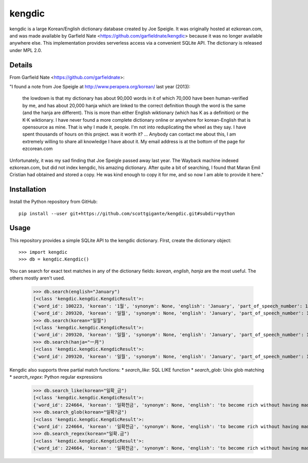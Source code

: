 =======
kengdic
=======

.. image:: https://img.shields.io/pypi/v/kengdic.svg
    :target: https://pypi.org/project/kengdic/
    :alt: Latest PyPi version
.. image:: https://api.travis-ci.com/scottgigante/kengdic.svg?branch=master
    :target: https://travis-ci.com/scottgigante/kengdic
    :alt: Travis CI Build
.. image:: https://coveralls.io/repos/github/scottgigante/kengdic/badge.svg?branch=master
    :target: https://coveralls.io/github/scottgigante/kengdic?branch=master
    :alt: Coverage Status
.. image:: https://img.shields.io/twitter/follow/scottgigante.svg?style=social&label=Follow
    :target: https://twitter.com/scottgigante
    :alt: Twitter
.. image:: https://img.shields.io/github/stars/scottgigante/kengdic.svg?style=social&label=Stars
    :target: https://github.com/scottgigante/kengdic/
    :alt: GitHub stars

kengdic is a large Korean/English dictionary database created by Joe
Speigle. It was originally hosted at ezkorean.com, and was made
available by Garfield Nate <https://github.com/garfieldnate/kengdic>
because it was no longer available anywhere else. This implementation
provides serverless access via a convenient SQLite API. The dictionary is
released under MPL 2.0.

Details
-------

From Garfield Nate <https://github.com/garfieldnate>:

"I found a note from Joe Speigle at http://www.perapera.org/korean/
last year (2013):

    the lowdown is that my dictionary has about 90,000 words in it of
    which 70,000 have been human-verified by me, and has about 20,000
    hanja which are linked to the correct definition though the word is
    the same (and the hanja are different). This is more than either
    English wiktionary (which has K as a definition) or the K-K
    wiktionary. I have never found a more complete dictionary online or
    anywhere for korean-English that is opensource as mine. That is why
    I made it, people. I'm not into reduplicating the wheel as they
    say. I have spent thousands of hours on this project. was it worth
    it? ... Anybody can contact me about this, I am extremely willing
    to share all knowledge I have about it. My email address is at
    the bottom of the page for ezcorean.com

Unfortunately, it was my sad finding that Joe Speigle passed away last
year. The Wayback machine indexed ezkorean.com, but did not index
kengdic, his amazing dictionary. After quite a bit of searching, I
found that Maran Emil Cristian had obtained and stored a copy. He was
kind enough to copy it for me, and so now I am able to provide it here."

Installation
------------

Install the Python repository from GitHub::

    pip install --user git+https://github.com/scottgigante/kengdic.git#subdir=python

Usage
-----

This repository provides a simple SQLite API to the kengdic dictionary. FIrst, create the dictionary object::

    >>> import kengdic
    >>> db = kengdic.Kengdic()

You can search for exact text matches in any of the dictionary fields: `korean`, `english`, `hanja` are the most useful. The others mostly aren't used.

    >>> db.search(english="January")
    [<class 'kengdic.kengdic.KengdicResult'>:
    {'word_id': 100223, 'korean': '1월', 'synonym': None, 'english': 'January', 'part_of_speech_number': 1.0, 'part_of_speech': '1', 'submitter': 'engdic', 'date_of_entry': '2006-01-16 00:52:46', 'word_size': 4.0, 'hanja': None, 'word_id2': 100223, 'extra_data': 't'}, <class 'kengdic.kengdic.KengdicResult'>:
    {'word_id': 209320, 'korean': '일월', 'synonym': None, 'english': 'January', 'part_of_speech_number': 1.0, 'part_of_speech': '1', 'submitter': 'joe', 'date_of_entry': '2009-01-01 11:23:14', 'word_size': 6.0, 'hanja': '一月', 'word_id2': 201725, 'extra_data': 'mtA'}]
    >>> db.search(korean="일월")
    [<class 'kengdic.kengdic.KengdicResult'>:
    {'word_id': 209320, 'korean': '일월', 'synonym': None, 'english': 'January', 'part_of_speech_number': 1.0, 'part_of_speech': '1', 'submitter': 'joe', 'date_of_entry': '2009-01-01 11:23:14', 'word_size': 6.0, 'hanja': '一月', 'word_id2': 201725, 'extra_data': 'mtA'}]
    >>> db.search(hanja="一月")
    [<class 'kengdic.kengdic.KengdicResult'>:
    {'word_id': 209320, 'korean': '일월', 'synonym': None, 'english': 'January', 'part_of_speech_number': 1.0, 'part_of_speech': '1', 'submitter': 'joe', 'date_of_entry': '2009-01-01 11:23:14', 'word_size': 6.0, 'hanja': '一月', 'word_id2': 201725, 'extra_data': 'mtA'}]

Kengdic also supports three partial match functions:
* `search_like`: SQL LIKE function
* `search_glob`: Unix glob matching
* `search_regex`: Python regular expressions

    >>> db.search_like(korean="일확_금")
    [<class 'kengdic.kengdic.KengdicResult'>:
    {'word_id': 224664, 'korean': '일확천금', 'synonym': None, 'english': 'to become rich without having made an effort. .  벼락부자  (a lightning rich person)', 'part_of_speech_number': 1.0, 'part_of_speech': '1', 'submitter': 'mr.hanja', 'date_of_entry': '2009-01-01 11:23:14', 'word_size': 12.0, 'hanja': '一攫千金', 'word_id2': 600168, 'extra_data': 'gssot2'}]
    >>> db.search_glob(korean="일확?금")
    [<class 'kengdic.kengdic.KengdicResult'>:
    {'word_id': 224664, 'korean': '일확천금', 'synonym': None, 'english': 'to become rich without having made an effort. .  벼락부자  (a lightning rich person)', 'part_of_speech_number': 1.0, 'part_of_speech': '1', 'submitter': 'mr.hanja', 'date_of_entry': '2009-01-01 11:23:14', 'word_size': 12.0, 'hanja': '一攫千金', 'word_id2': 600168, 'extra_data': 'gssot2'}]
    >>> db.search_regex(korean="일확.금")
    [<class 'kengdic.kengdic.KengdicResult'>:
    {'word_id': 224664, 'korean': '일확천금', 'synonym': None, 'english': 'to become rich without having made an effort. .  벼락부자  (a lightning rich person)', 'part_of_speech_number': 1.0, 'part_of_speech': '1', 'submitter': 'mr.hanja', 'date_of_entry': '2009-01-01 11:23:14', 'word_size': 12.0, 'hanja': '一攫千金', 'word_id2': 600168, 'extra_data': 'gssot2'}]
